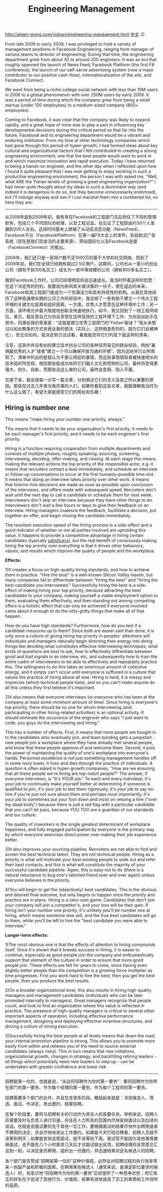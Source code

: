 #+title: Engineering Management

http://algeri-wong.com/yishan/engineering-management.html [[http://www.programmer.com.cn/5323/][中文]] :D

From late 2006 to early 2009, I was privileged to hold a variety of management positions in Facebook Engineering, ranging from manager of various teams to director of engineering. During that time, the engineering department grew from about 30 to around 200 engineers. It was an era that roughly spanned the launch of News Feed, Facebook Platform (the first F8 conference), the launch of our self-serve advertising system (now a major contributor to our positive cash-flow), internationalization of the site, and Facebook Connect.

We went from being a niche college social network with less than 10M users in 2006 to a global phenomenon with over 250M users by early 2009. It was a period of time during which the company grew from being a small startup (under 100 employees) to a medium-sized company (800+ employees).

Coming to Facebook, it was clear that the company was likely to expand rapidly, and a great hope of mine was to play a part in influencing key developmental decisions during this critical period so that far into the future, Facebook and its engineering department would be a vibrant and enduring institution. From my time at other technology companies which had gone through this period of hyper-growth, I had formed ideas about key cultural and organizational factors that I felt contributed to creating a strong engineering environment, one that the best people would want to work in and which maximize innovation and rapid execution. Today I have returned to being a hands-on engineer, and the other day when I reflected upon how I found it quite pleasant that I was now getting to enjoy working in such a productive engineering environment, the person I was with asked me, "Well, what ARE the Yishan tenets of growing a great engineering organization?" I had never quite thought about my ideas in such a doctrinaire way (and indeed it is dangerous to do so, lest they become unnecessarily enshrined), but I'll indulge anyway and see if I can marshal them into a numbered list, so here they are:

-----

从2006年底到2009年初，我有幸在Facebook的工程部门先后担任了不同的管理职务，包括几个不同团队的经理，以及工程总监，也见证了工程部由约30个人发展到200人左右。这段时间基本上跨越了从动态消息功能（NewsFeed）、Facebook平台（FacebookPlatform）在第一届F8大会上的发布，到自助式广告系统（现在是我们现金流的主要来源）、网站国际化以及Facebook连接（FacebookConnect）的推出。

2006年，我们还只是一家用户数不足1000万的基于大学的社交网络，而到了2009年初，我们在全球已经拥有超过2.5亿用户。这期间，公司也从一家小的创业公司（拥有不到100名员工）成长为一家中等规模的公司（拥有800多名员工）。

我到Facebook工作时，公司已经很明显将会迅速成长。我当时怀着这样的宏愿：在这个决定性的时刻，我要成为影响其关键决策的一份子，使在遥远的未来，Facebook和其工程部门能成为一个充满活力和具有持续性的机构。从我在其他经历了这种高速增长期的公司工作的经验中，我总结了一些有助于建立一个伟大工程环境的关键文化因素和组织因素。一方面，优秀人才愿意在这种环境中工作；另一方面，该环境允许最大限度地创新及快速地执行。如今，我又回到了一线工程师岗位。某日，我反思自己为何会享受在这样高效的工程环境下工作、为何会如此乐在其中。同事给我的答案是：“这就是建立优秀工程部门的‘Yishan’秘诀？”我从未想过以如此教条的方式来表达我的想法（实际上，这样做是危险的，因为它们会被神化），但无论如何，我决定努力试试看，看我能否将它们列成下面这样的清单。

注意，这其中并没有如何建立技术创业公司的各种显而易见的硅谷经验，例如“雇佣最优秀的人才”或者“建立一个可以确保开放沟通的环境”，因为这些早已众所周知了。清单中列出的是我认为不那么明显的事情，而这些事情很容易被快速增长的技术组织所忽视。相信那些能成功地将它们融入文化和惯例的公司，最终将变得更强大、持久、自新，而那些没这么做的公司，最终会变弱、陷入平庸。

在接下来，我会就每一点写一篇文章，分别阐述它们的含义及其之所以重要的原因。那些在过去几年里与我共事的人们，如果你看到这些文章，就能理解我当时为什么这么做了。希望大家能感受它们的用处和乐趣！

** Hiring is number one
This means "make hiring your number one priority, always."

This means that it needs to be your organization's first priority, it needs to be each manager's first priority, and it needs to be each engineer's first priority.

Hiring is a function requiring cooperation from multiple departments and consists of multiple phases; roughly speaking: sourcing, screening, interviewing, deciding, offer-making, and closing. At each stage this means making the relevant actions the top priority of the responsible actor, e.g. it means that recruiters contact a lead immediately, and schedule an interview or follow-up conversations to occur at the first humanly-possible time slot. It means that doing an interview takes priority over other work. It means that hire/no-hire decisions are made as soon as possible upon conclusion of the interviews, and offers made with subsequent speed. Recruiters don't wait until the next day to call a candidate or schedule them for next week. Interviewers don't skip an interview because they have other things to do. Interviewers don't wait a few hours or days to give their feedback on an interview. Hiring managers coalesce the feedback, facillitate a decision, put together an offer, and begin closing the candidate immediately.

The resultant execution speed of the hiring process is a side-effect and a good indicator of whether or not all parties involved are upholding this value. It happens to provide a competitive advantage in hiring certain candidates (typically [[http://www.happiness-project.com/happiness_project/2006/06/are_you_a_satis/][satisficers]]), but the real benefit of consciously making hiring the top priority over everything is that it drives other behaviors, values, and results which improve the quality of people and the workplace.

*Effects:*

1)It creates a focus on high-quality hiring standards, and how to achieve them in practice. "Hire the best" is a well-known Silicon Valley maxim, but many companies fail to diffrentiate between "hiring the best" and "hiring the best candidate you interviewed." Successfully hiring the best is a side-effect of making hiring your top priority, because attracting the best candidates to your company, making yourself a viable employment option to them, evaluating them effectively, and then standing out among competing offers is a holistic effect that can only be achieved if everyone involved cares about it enough to do the nitty-gritty things that make all of that happen.

How do you have high standards? Furthermore, how do you test if a candidate measures up to them? Since both are easier said than done, it is only once a culture of giving hiring top priority in peoples' attentions will individuals and managers naturally begin directing their energy into doing things like deciding what constitutes effective interviewing techniques, what kinds of questions are best to ask, how to effectively diffrentiate between good and bad signals in an interview, etc, and subsequently how to train the entire cadre of interviewers to be able to effectively and repeatably practice this. The willingness to do this takes an enormous amount of collective energy, and it simply can't occur until everyone is suffused in a culture that values the practice of hiring above all else. Hiring is hard; it is messy and imprecise (which technical people hate), and so you can't make anyone do all this unless they first believe it's important.

2)It also means that everyone interviews (or everyone who has been at the company at least some minimum amount of time). Since hiring is everyone's top priority, there should be no one for whom interviewing (and participating in other hiring-related activities) is an optional activity. It should eliminate the occurence of the engineer who says "I just want to code; you guys do the interviewing and hiring."

This has a number of effects. First, it means that more people are bought in to the candidates who eventually join, and team bonding gets a jumpstart - new people join a workplace where they have already met several people, and know that these people approve of and welcome them. Second, it puts the power of maintaining the quality of one's workplace into everyone's hands. Personnel excellence is not just something management handles off in some ivory tower, it lives and dies through the practice of individuals. A question is often asked in hyper-growth companies, "How are we ensuring that all these people we're hiring are top-notch people?" The answer, if everyone interviews, is "It's YOUR job." To each and every individual, it's your job to continually make yourself better at determining if someone is qualified to join, it's your job to test them rigorously, it's your job to say no-hire if you're just not sure about them and perhaps most importantly, it's your job to sometimes put your foot down and insist on vetoing a hire ("over my dead body") because there is just a red flag with a particular candidate that you can't let pass, because YOU TOO are a guardian of our standards and our culture.

The quality of coworkers is the single greatest determinant of workplace happiness, and fully engaged participation by everyone is the primary way by which everyone exercises direct power over making their job experience better.

3)It also improves your sourcing pipeline. Recruiters are not able to find and screen the best technical talent. They are not technical people. Hiring as a priority is what will motivate your best existing people to seek out and refer their best contacts, and this is what will constitute the majority of your successful candidate pipeline. Again, this is easy not to do (there is a natural reluctance to bug one's talented friend over and over again) unless everyone believes in the priority.

4)You will begin to get the (objectively) best candidates. This is the obvious and desired final outcome, but only begins to happen once the priority and practice are in place. Hiring is a zero-sum game. Candidates that don't join your company will join a competitor's, and your loss will be their gain. If hiring isn't your number one priority, it's unlikely you'll be number one at hiring, which means someone else will, and the true best candidates will go to them, while you'll be left to hire the "best candidate you were able to interview."

*Longer-term effects:*

1)The most obvious one is that the effects of attention to hiring compounds itself. Once it's shown that it breeds success in hiring, it is easier to continue, especially as good people join the company and enthusiastically support that element of the culture in order to ensure that more good people join. These effects are felt for years to come, since having even slightly better people than the competition is a growing force multiplier as time progresses. First you work hard to hire the best, then you get the best people, then you produce the best results.

2)On a broader organizational level, this also results in hiring high-quality managers and management candidates (individuals who can be later promoted internally to managers). Great managers recognize that people count, and look to find an organization where this value is reflected in practice. The presence of high-quality managers is critical to several other important aspects of operation, including effective performance management, designing and deploying effective incentive structures, and driving a culture of strong execution.

3)Succesfully hiring the best people at all levels means that down the road, your internal promotion pipeline is strong. This allows you to promote more easily from within and relieves you of the need to source external candidates (always risky). This in turn means that new initiatives, organizational growth, changes in strategy, and backfilling retiring leaders - all things which potentially need new leaders to step up - can be undertaken with greater confidence and lower risk.

-----

招聘是第一位的，也就是说，“永远将招聘作为你的第一要务”：要将招聘作为你所在部门的第一要务、作为每个经理的第一要务、作为每个工程师的第一要务。

招聘需要多个部门的合作，并且包含很多阶段。概括起来就是：寻找候选人、筛选、面试、作决定、发出邀约、结束招聘。

在每个阶段里，要将与招聘有关的行动作为责任人的首要任务。举例来说，招聘人员需要及时与负责人进行沟通，并且在人力所及的范围内尽快安排面试以及后续的谈话。也就是说面试要优先于其他一切工作。要根据面试的结果尽快作出聘用或者不聘用的决定，并且尽快地发出工作邀约。如果能今天打给应聘者，招聘人员就不该等到明天；如果能安排这周面试，就不该等到下周。面试官不能因为其他事情推掉面试，也不能在几个小时甚至几天后才对面试做出反馈。招聘经理将反馈意见汇总到一起，以决定是否聘用，组织出一份邀约，并迅速结束对这名候选人的招聘。

各个部门是否赞成“招聘是第一位的”这种价值观，必然会对招聘过程的执行效率带来一些副产品和积极的因素。在聘用某些候选人（通常来说，是满足职位要求的候选人）时，有意识地“将招聘作为你的第一要务”正好提供了一种竞争优势；但它真正的好处在于促进了其他行为、价值观，结果有效地提高了员工的素质和工作场所的品质。

*影响*

引起了对高素质人才招聘标准以及如何在实践中施行此标准的重视。“雇佣最优秀的人才”是硅谷的一条至理名言，但很多公司却并没有能区分出“雇佣最优秀的人才”和“雇佣你所面试的候选人中最优秀的人才”之间的差别。成功地雇佣到“最优秀的人才”是你将招聘作为第一要务所带来的副产品，因为要将最优秀的人才吸引到你的公司来，需要将他们列入可选的名单，再对他们进行有效地评估，然后从竞争激烈的邀约中脱颖而出—要达成这样的整体效果，需要每位相关人员全心投入，并且做好每一件基本的工作。

如何才能设定高标准？如何测试一个候选人是否符合这些标准？这两件事都是说起来容易做起来难，因此只有让招聘在大家的意识中占据首要位置，普通员工和经理们才能自然而然地将精力放在诸如此类的事情上：哪些是有效的面试技巧，面试中问哪类问题最好，如何有效区分面试中的好征兆和坏征兆，以及训练面试人员中的骨干后续如何有效、重复地实践以上技巧。要自发地做到这些，需要耗费巨大的集体精力，而且除非每个人都沉浸在一种“招聘压倒一切”的文化氛围中，否则这一切都不可能发生。招聘是件混乱、无法精密计划的麻烦事儿（这也正是技术人员所痛恨的），所以除非招聘人员确信它很重要，否则你没法调动他们的积极性。

这也意味着每个人都是面试官（或者说公司里的每个人至少有一部分时间是面试官）。既然招聘是每个人的当务之急，那么没有哪个人可以避免参与到面试（以及其他与招聘有关的活动）中来。应该避免这样的情况—某个工程师说：“我只想写代码，你们这些人去做面试和招聘工作吧。”

这会造成一系列影响。首先，它意味着更多的人会和最终加入的候选人接触，这有助于团队联系的快速建立—新人进入工作场所时，而其中有一些人是他已经见过面的，并且他知道这些人赞成并欢迎他的到来。其次，它把维持工作场所品质的权力交到了每个人的手中。人员的高素质不只是管理人员在象牙塔里决定的事情，它与每个人的行为都息息相关。在高速增长的公司中，最常问到的一个问题是：“我们怎样确保雇佣到的人是最顶尖的？”答案是：如果每个人都参与到面试中来，都以此为己任。公司里的每个人都应该承担以下的责任：不断使自己更善于判断某个人是否有资格加入公司；对候选人进行严格的测试；在不确定该候选人合格时说“不”；而最重要的也许是，坚定立场并且坚持否决招聘（“这绝对不行，除非我死了”），这是因为你在某个候选人身上看到了无法忽略的危险信号，因为你也是标准和公司文化的捍卫者。

同事的素质是工作场所幸福度的最大决定因素，而改善大家工作体验的最主要的方式就是，每个人都充分地参与其中。

它也改善了你寻找候选人的渠道。招聘人员无法搜寻到和筛选出最佳的技术人才，因为他们本身不是技术人员。以招聘作为优先任务会激励你现有的最优秀的员工，他们会寻找和推荐接触到的最优秀的人选，这就构成了你成功的候选人渠道的主体。同样，这并不容易做到（一个天然的障碍是，人们不愿去一遍又一遍地烦扰自己有才华的朋友），除非大家认为这件事是当务之急。

你会得到（客观上的）最优秀的人选。这是引人注目的、理想的最终结果，但是只有在给予足够的重视和行动后，才后出现这种结果。招聘是一个零和博弈游戏。候选人不加入你的公司，就会加入你的竞争对手，你的损失将是他们的收益。如果没有将招聘作为首要任务，就不太可能会在招聘中领先。这意味着别人会领先，真正的最佳候选人将会加入他们，而你雇佣到的是“能面试到的最优秀的人选”。

*长期影响*

最明显的一个长期影响是，对招聘的重视造成的影响反过来促进了这种重视。一旦这种重视能带来成功的招聘，就会很容易延续下去。特别是优秀的人才加入公司，并且积极地支持这种文化氛围，以确保更多的优秀人才加入。这些影响要在几年后才会显现，因为即使拥有比竞争对手略微优秀的人才，随着时间的推移，也会形成倍增的效果。首先，你努力聘请到最优秀的人才，然后你得到最优秀的人才，然后你得到最好的结果。

在更广泛的组织水平上，这也会产生高素质的招聘经理和经理候选人（那些日后可以从内部提拔为经理的人）。优秀的管理者会认识到人的重要性，并且寻找愿意将这种价值观应用到实践中的组织。拥有高素质的管理人员，对公司运营的其他几个重要方面（包括有效的绩效管理，设计和部署有效的激励机制，推动有强大执行力的企业文化）是至关重要的。

成功地雇佣各个级别的优秀人才，意味着一段时间以后，你将拥有强大的内部晋升渠道。这使你可以更容易从内部提拔人员和减少寻找外部候选人（这总是存在风险的）的必要。反过来，这意味着新的主动权、组织的成长、战略上的变化、对退休领导人的补充—任何可能需要新领导者的情况—都可以搞定，而且能够有更优的人选，风险也更小。

** Let process be implemented by those who practice it
Here, I use process to describe both process in the sense of "the steps an individual or group follows in order to perform a function" as well as general systems of organization.

As a company scales, it becomes necessary to add or codify process. The key tradeoff under consideration is always whether the drag imposed by the process is worth the gains in efficiency or effectiveness.

It is difficult to assess this tradeoff since so many factors are involved, so here is one principle which may be orthogonally helpful: only allow processes to be implemented which are specifically desired and put into place by those who will be directly involved in using it. Often, managers and executives suggest process because it will help them better command, control, coordinate, or communicate. New process should never be implemented in the service of these goals, because its benefit is illusory and often highly overestimated: managers can perceive its benefits to them, but because they are at least one (or more) levels removed from the direct operation, they do not perceive its true costs.

On the other hand, individuals doing hands-on work (e.g. engineers) can easily recognize when it is appropriate to add elements of organization or process, as they have a more direct ability to see how the benefits would outweigh the costs. That is the only time when a new system of organization or process should be added.

Managers will need to suppress their natural fear that things are too chaotic or out of control due to the lack of visibility into details. They should focus on leading by setting accurate and informative context and goals, facillitating the natural organization that results from collaboration between technology workers (who are often not the type prone to falling into anarchy anyhow).

*Effects:*

A process created and implemented by the individual contributors themselves is much more tuned to optimize the real work being done. A process designed by managers at best approximates the actual flow of work that it needs to govern, optimize, or codify. This is the source of many clueless and inefficient processes.

People feel greater ownership over process they create themselves, and are thus more empowered to adjust it in the future as circumstances inevitably evolve rather than allow it to calcify. Process imposed externally ("from above") is more difficult to break down and tends to be unnecessarily enshrined, thus producing extra organizational inertia.

*On coordination and communication:*

What about coordination and communication? Don't managers need to do that? The answer is yes; it's one of their vital functions. However, process created to serve this should be process practiced amongst managers, and not imposed on individual contributors.

For example, the broadcasting of team status and project updates is a useful function to help inform others in the department or company of what's going on. This is a process that can be done entirely by managers, and does not need the direct participation of individuals on their teams, i.e. managers can compose these updates and circulate them but should not be recursively requiring them of their team members, since the manager can (and should) be aware of team operations as a result of working with them.

The key is that here, we have a process that benefits managers wherein the cost is also borne by them, thus allowing them to optimize the process for their own mutual benefits. It doesn't (and shouldn't) need to involve anyone else.

*Regarding subtle dangers of descriptive process:*

Prescriptive process says "Here are the steps you must take in order to do X." Descriptive process says, "Let's write down the steps we're taking today when we do X." Descriptive process is, at first, a common and harmless-seeming suggestion but leads inexorably to the same unnecessary process requirements and calcified systems of organization, and therefore should be avoided with the same vigor:

First, the harmless suggestion to write down "the steps we go through to do X" is taken up (where X might be "launch a product" or "take an idea from conception to delivery" or "request a new desk"), and the process is described in a document and posted onto (perhaps) an intranet page.

Then one day, a new person asks, "How do we do X?" In reply, instead of an old-timer explaining to them informally how they individually might go about doing X, they are referred to the document. After all, it's easier than explaining verbally. In a fast-growing organization, new people join rapidly; soon, this new person becomes an old-timer. Another new person happens to ask them, and they in turn are referred to the document. [[http://www.luisprada.com/Protected/bureaucracy_in_the_planet_of_the_apes.htm][This cycle repeats merely a couple of times, and the document itself becomes viewed as the authority on how something is done. ]]

The original ad-hoc process (which was adaptable, organic, and worked well because its informality allowed people to perceive it as flexible) has been replaced in the minds of most of the current people (newer people always outnumber old-timers in a hyper-growth company) by the document, which is now viewed as a overly-precise specification of Steps You Take to Do X. Subtly, operating flexibility is reduced and through the fault of no one, descriptive process has become prescriptive. This is sometimes worse, because deliberately prescriptive process usually exists under the aegis of a specific person with authority, who can be personally appealed to. A calcified originally-just-descriptive process exists under the aegis of an independent document, to which people acribe an ineffable authority akin to law, i.e. one greater than any one individual and thus even more difficult to overturn or innovate against when the need arises.

*Long-term effects:*

At various times I've been involved in the due diligence process of potential acquisition targets. One of the most surprising findings was that in many cases, a company that was smaller than us had more formal processes, and this was cited by its own people as a major factor as to why they moved more slowly than we did, executed on fewer ideas, and ultimately ended up in a weaker market position than we were (which was sometimes why we were considering the acqusition).

At Facebook, there was a cultural resistance to process, to the point where the pattern around introducing process typically went "new process is reluctantly introduced only right before the point where things tip into chaos." Push this point as far as humanly possible, and then some, because what you receive in return is high organizational speed. If your organization has less process than another one of equivalent size, you will innovate and execute faster, taking ideas from conception to market more rapidly. Managers may need to psychologically contend with more chaos than they are comfortable with, but there is a huge difference between chaos that makes one uncomfortable and chaos that actually threatens the business. Stepping as close to the latter as possible confers one of the greatest advantages in the technology business: execution speed.

Process typically builds up at a regular and roughly constant rate. Shaping this rate is therefore key to long-term efficiency. If your company has a certain amount of process at size X and it's less than other companies of size X, you're faster, and when you're much much larger you'll have less comparative bureaucracy, and the same multipliers will apply: doing things twice as fast now while you're small helps you get things done in two weeks while your competitor needs four weeks, but once you're large you'll be able to do something in two years while your competitor takes another two to catch up. Two additional years might just mean the end of them.

-----

在这里，我使用“工作流程”这个词来描述“个人或团体。为了完成一项活动而遵循的步骤”意义上的流程，以及组织的一般制度。随着一家公司的成长，有必要增加或整理工作流程。最重要的利弊权衡通常是工作流程所带来的阻力，以及效率或效益上的收益孰轻孰重。

一方面，很难评估这种权衡中的利弊，因为其中牵涉到很多因素，所以有一条可能会有帮助的原则：只允许那些有特殊需要的工作流程被执行，而且要由那些直接使用它的人来执行。通常，经理和管理人员会提议工作流程，因为它会帮助他们更好地指挥、控制、协调或沟通。但新工作流程的执行不应该为这些目标服务，因为它的收益是不实际的，而且往往被高估：管理人员可以看到它带来的好处，但由于至少在一个（或多个）层面上不需要他们的直接操作，所以他们没有认识到它的真实成本。

另一方面，那些亲自动手的人（如工程师）可以很容易地辨别，何时需要适当补充组织要素或工作流程，因为他们可以更直接地认识到收益将大于成本。只有在这种时候，才应该在组织中增加一个新制度或工作流程。

经理们必须抑制住自己天生的恐惧，不要害怕由于缺乏对细节的能见度而造成的混乱或失控。他们应该重视依靠建立准确、翔实的背景情况和目标来进行领导，促进技术工人（不知为何，他们通常不是那种容易陷入无政府状态的人）之间互相合作而形成的自然组织。

*影响*

个人制定并执行的工作流程，会针对真实工作的情况进行更多优化调整。管理者设计的工作流程，最多能接近实际工作流程，它需要管理、优化或整理。这是许多愚蠢、低效的工作流程的来源。

在人们亲自制定工作流程时，会感到更大的自主权。在今后，随着情况不可避免地变化，也就更有权视情况对其调整，而不是任其僵化。外部强加的（自上而下的）工作流程更加难以打破，而且往往会被神化，从而产生非常大的组织惯性。

*对协调和沟通的影响*

对于协调和沟通，会有什么影响？这些不是管理者的职责所在吗？是的，这是他们的重要职能之一。然而，为此而创建的工作流程应该由经理来执行，而不能强加在普通员工身上。例如，团队状况和项目更新的广播是一种有用的功能，可以通知该部门或公司的其他人哪些事情正在发生。这是一个完全可以由管理人员完成的工作流程，并不需要团队中其他人的直接参与：经理可以撰写这些更新并分发给团队成员，但他不应该反过来要求团队成员也做同样的事情，因为经理与他们一同工作，可以（也应该）知晓团队运行的状况。

这里的关键是，我们有一个有益于管理人员的工作流程，而这其中的成本也由他们承担，从而允许他们为自己的共同利益对工作流程进行优化。这不需要（也不应该）涉及到其他任何人。

*描述性工作流程的微妙危险*

指令性的工作流程意思是“这是为了完成X，你必须采取的步骤”，描述性的工作流程则是 “今天我们完成X后，让我们记录下采取过的步骤”。首先，描述性的工作流程是一个普通的、看似无害的建议，但不可避免地会导致同样的不必要的工作流程要求和僵化的组织制度，因此我们应该同样积极地避免使用它。

首先，写下“我们通过这些步骤，完成了X”（其中的X可能是“推出一款产品”或“将一个想法从概念变为现实”或“申请一张新桌子”）的无害建议被采纳，而且这个工作流程被归档成一份文件，然后（也许）会被张贴在公司内部网络上。

然后有一天，一名新人问道：“我们该怎么完成X？”在回答时，我们不再像老前辈那样非正式地解释完成X要如何如何，而是让他们去参考那份文件。毕竟，这比口头解释更简单快捷。在快速成长的组织中，新人加入的速度很快；很快地，这名新人变成了老前辈。另一名新人碰巧问他们同样的问题，这次轮到他们让别人去参考那份文件了。这个过程重复循环几次，该文件就被视为完成X的权威指南了。

在公司现有的大多数人（在快速成长的公司中，新人总是比老前辈多）的概念中，原创的具有适应性的工作流程（适应性强、有机和运作良好，而且它的非正式使人们觉得它灵活）被文件所取代，文件现在被看成做某事的非常精确的规范。

巧妙、可控制的灵活性减少，而且描述性工作流程成为了规范，但这无法归咎任何人。有时会更糟，因为有意的指令性工作流程存在的背后通常有一个权威的、能够亲自站出来呼吁的特定的人支持。僵化的原创性工作流程存在的背后有一篇单独的文件支持，给人们一种无法形容的类似法律的权威感，也就是说，超越任何一个个人的权威，在必要时就更加难以推翻和创新。

*长期影响*

在不同时期，我都曾参与过对潜在收购目标的慎重调查。最令人惊讶的发现之一是，在许多情况下，一个相对较小的公司却有更多的正规工作流程，这主要是由它们自己的员工所导致的，也是他们发展相对缓慢的原因：很少想法能得到执行，并最终导致了相对弱势的市场地位（有时，这是我们认真考虑某次收购的原因）。

在Facebook，公司文化与工作流程是有抵触的，引入新工作流程的通常模式是“只有在事情快要不可收拾的时候，才会考虑引入新的工作流程”。尽可能地做到这一点，而且可能要更变本加厉，因为这样你所得到的回报将是整个公司的高效率。如果你的公司比其他同等规模的公司拥有更少的工作流程，你的创新和执行速度会更快，将想法从一个概念到最后推向市场也会更加快速。在内心深处，经理可能要和更多让他们不安心的混乱作斗争，但是让人不安心的混乱和真正对公司造成威胁的混乱有着很大的区别。越接近后一时刻，就越能够对比出技术行业的最大的优势之一：执行速度。

工作流程通常建立在有规律的和大致固定的执行速度的基础上。因此，形成这种执行速度是保持长期高效的关键。如果你的公司有特定数量的工作流程，而且比其他同等规模的公司要少，那么你的执行速度会更快，而当你的公司变得异常庞大时，其中的官僚主义也比较少，这同样会产生倍增效果：当公司规模较小时，执行速度快两倍，意味着同一件事，你需要两个星期完成，而你的竞争对手需要四个星期；而一旦公司规模扩大，你可以在两年内完成的一件事，你的竞争对手需要另外两年才能迎头赶上。这多出来的两年对他们来说，可能意味着末日。

** Promotion from within
Promoting your leaders from within is relatively well-known advice for building healthy long-term organizations. It is also important for small and rapidly-growing startups, but upholding a policy of internal promotion for a hyper-growth startup is both uniquely vital and difficult due to a number of reasons:

1)Due to the inherent hyper-growth nature of the company, the organization is growing rapidly, so the need for new people is very high. Individual contributors can be sourced from the outside, but when finding leaders, closing off the external pipeline is therefore even more difficult and must be made as a conscious and deliberate choice.

2)External sourcing is often viewed as a "magical" source of perfect candidates ("there are so many possible candidates!"), but it is not. A successful manager needs to understand core elements of the company culture and values, including what makes the startup uniquely successful and what steps it needs to take next. An impressive resume or even the memory of their performance by others who worked with them in larger companies is not a reliable indicator of their ability to do this.

3)Your organization is unlikely to have enough fully-qualified internal candidates. Startups are usually populated by strong individual contributors and the leading candidates among them are typically the strongest such people, so they are (1) an immediate loss to operational capacity if promoted and (2) not guaranteed to be as skilled in management as they are at doing hands-on engineering.

However, hiring managers and executives externally is undesirable:

1)Hiring managers or executives is inherently very risky.

All hiring is ultimately a gamble. Despite interviewing and screening well, you really have no way of knowing for sure if the candidate you hire will turn out to be a dud or a superstar. When it comes to hiring engineers, the success ratio is never better than 80%. With managers and executives, it's never better than 50%.

This means that for an externally-sourced manager, you have an even chance of getting someone who might not just be no good at the job, but could be fatally bad for your organization. Getting a bad engineer is harmful, but usually not fatal - a bad manager or executive can be, and your organization may not recover.

Remember that experienced managers have also engaged in hiring, so they are usually quite skilled at sounding good in an interview.

2)There is a very high probability that an externally-sourced manager will slow you down.

This is because the primary source of experienced managers is larger companies. Small companies cannot produce many managers (there just aren't enough people to manage, or if there are, it becomes a large company), so the vast majority of managers come from large companies. There is a low probability that external managers will understand, preserve, and strengthen the internal culture. They will tend to bring their own outside culture, which is typically that of the larger company. This is the single greatest potential force that can slow down your internal operations, usually by introducing process and methodology significantly before it is optimal to do so (the reason is usually "preparing the organization to scale").

While the company or your engineering department remains below a certain size (specifically, 150-250 people, the Dunbar number), organizational culture is still nascent and is dominated heavily by the personalities of individuals and group convention. Leaders have a disproportionate effect on shaping the culture, so a single new leader can easily shift the entire organization into focusing on things which are not vital to the startup's real growth and market viability, and cause it to lose its competitive edge.

More than one startup has ended up inadvertently shooting itself in the foot when, after taking funding in an A- or B-series round, decides it should now hire a professional manager or VP to "help scale up the team." Instead, what often happens is that the team gets scaled up, processes are put into place, execution slows way down, market position falters, the manager or executive is not fired quickly enough, and the company fails to make it to the next stage.

Therefore, successfully implementing a policy of internal promotion is both vitally important but uniquely difficult to do. Here are some ways to do it:

1)Source management candidates who are willing to join as individual contributors. While the company remains below a certain size, it's is eminently possible for highly talented technology managers to join as individual contributors and rapidly rise into positions of leadership, and they should be encouraged to do so.

This is also a good sieve for finding the occasional manager who has spent time in a larger company but who can effectively manage at a small company (or be rapidly indoctrinated with enough of the culture to do so). It is also an effective acid test for technology leaders who truly possess individual technical acumen and talent (see #5: Technical Leadership, later to come), because they have the confidence to re-prove themselves over and over again. Look for people who have direct experience in a similar startup mentality, usually in the following two groups:

- managers who've started startups themselves but for one reason or another (e.g. acquisition) had an opportunity to learn how to be a professional manager in a larger company.

- managers who've worked at a startup during a phase where it was smaller than the current size of your company.

NEVER hire a manager who has never had experience working at a company as small as yours. They will be utterly unable to comprehend how to fit into or run your operations without using the lens of "we need to do this the way we did it in my experience at a larger company." This is almost certain death for your department and, if your department is engineering, your company.

2)Using either the few experienced managers you've been able to internally promote or failing that, outside executive coaches, intensely mentor your more inexperienced managers to develop their skills. Typically, because many of your management candidates were less than fully-qualified, they will demonstrate potential but still be unsure in their new roles. Until they are comfortable and practiced in their roles, both they, their peers, and their teams will exist in a state of some distress.

Special attention needs to be given to new managers, primarily in addressing ways in which they need to reach a level of comfort regarding the ambiguities of their role, their people management responsibilities, and general confidence-building. Left unattended for too long and combined with the stresses of a hyper-growth startup, it can result in failure (usually demotion or self-demotion) and a morale setback to the team.

The key trade-off that is being deliberately made here is that with proper and intense mentorship, an internal candidate with a deep grasp of company culture, leadership potential, and a track record of success in the service of company goals has a higher probability of success as a manager in your organization than an externally-sourced candidate whose true skillset, culture, and motivations are ultimately questionable.

*Long-term effects:*

Once the organization's size successfully passes the 150-200 people ("Dunbar") stage with its culture intact and inculcated into its operating conventions, it becomes self-reinforcing and outside managers can be gradually introduced directly into those positions without internal promotion (continuing to fill the majority of leadership positions via internal promotion is a good idea anyhow) in order to season the skills of the management cadre. The culture is now stronger than the influence of any one new manager, and will become a strong passive force in eliminating candidates who do not fit that culture, thus becoming self-reinforcing.

There is a famous set of quotes from Jamie Zawinski that talks about the difference between people who joined Netscape in "the early days" vs those who joined later. The early people joined "to make the company great," while those who joined later did so "because the company was great" and, he felt, this was key to the later lackluster performance of the company.

The motivation of those who join your company later, especially after it has achieved externally notable success (or "worse," wild financial success) are highly suspect - they are likely to be oriented around money, security, conservatism, or some combination of the three, i.e. "because the company is great" and are unlikely to share the early core values. This is undesirable, and it can be one of the things that will sap your organization's longer-term success and vitality. Executive hires prone to these motivations can be very detrimental to the types of decision your later-term company will make.

The way to combat this is to have successfully promoted and earnestly developed enough of your earliest potential leaders into leadership positions, thus creating a pipeline dominated by those who joined very early on and whom you know are there "to make the company great." New people who join can be sourced into this pipeline, forming an ongoing system that indoctrinates people with the proper values before placing them into influential leadership positions.

-----
*内部晋升的困难*

对于超速发展的创业公司来说，秉持内部晋升的方针既非常有必要，同时又非常困难，具体有以下几个原因。
- 由于公司的超速发展和组织的壮大，因此对于新鲜血液的需求也就非常大。普通员工确实可以从外部招聘，但寻找领导时，想要完全屏蔽外部渠道就变得更加困难。公司主管必须对此保持非常清醒的认识，并且经过深思熟虑后，才能下定决心不从外部招聘领导者。
- 外部渠道常常被看作是不可思议的完美人选的来源（外面有这么多合适的人选），但实际并非如此。一个成功的管理者需要理解公司文化和公司价值的精髓部分，这通常包括：是什么造就了这家新公司的不可复制的成功以及下一步应该采取哪些步骤。一份令人印象深刻的简历，或是大公司里的同事对他业绩的评价，都不足以证明他能胜任这份工作。
- 公司内部不一定有足够多的能完全胜任的内部人选。创业公司的主体人员主要由优秀的普通员工构成，而领导的候选人则一般是他们之中最优秀的。所以从前面两个原因可以看出，若提拔这些人会直接导致他们的业务能力下降，并且也不能保证他们在做管理工作时会像做技术工作时一样优秀。

*从外部招聘的弊端*

尽管内部晋升存在上述困难，但从外部招聘经理或高管并非良策。

*招聘经理或高管本身就是种冒险。*

任何招聘从根本上来说都是一种赌博。即使进行了细致的面试和筛选工作，你仍然不清楚最终被雇用的人是庸才还是天才。工程师的招聘成功率不会超过80%，经理或高管的招聘成功率则不会超过50%。

这意味着，一名从外部招聘来的经理，有50%的可能会是一个不但不擅长工作，而且会给公司带来致命损害的人。一名糟糕的工程师意味着一场灾难，但通常不是致命的，而糟糕的经理或高管则意味着致命的灾难，公司有可能无法从他所带来的灾难中恢复过来。

你要明白一点，经验丰富的管理者会经常参与招聘，因此他们非常擅长让自己在面试中显得很优秀。

*外部招聘的经理很可能会使你放慢公司的发展速度。*

这是因为经验丰富的管理者通常来自于大公司，小公司难以培养出很多管理者（因为没有那么多人需要管理，如果有的话，那它就不能被称为小公司了），所以大部分的管理者都来自于大公司。外来的管理者会理解、保持并巩固企业内部文化的概率并不大，他们很可能带来之前任职过的大公司的文化。这会成为减缓公司内部执行力的最强的一股力量，因为他们往往会在时机明显不成熟的时候就引入一些工作流程和方法（而理由通常是，为公司规模的扩大做好准备）。

当公司或工程部门的规模在某一水平之下时（具体地说，是拥有150~250名员工时，这个数目与Dunbar’s number（邓巴数）相符，即一个人能够与之维持紧密人际关系的人数上限），企业文化刚刚开始产生，而且起主导作用的仍是每个人的个性和团体的惯例。领导者在企业文化的塑造中所起的作用非常强大，所以一名新领导很容易让整个创业公司将注意力从公司真正的成长方向和市场前景上转移开，从而导致公司失去竞争优势。

不止一家创业公司由于一时疏忽搬起石头砸了自己的脚，它们往往在第一轮或第二轮融资后，就决定要招聘一位职业经理或者副总裁来“帮助团队成长”。但实际情况是，企业规模扩大了，工作流程得以落实，而执行力则大大下降，市场目标变得不明确，若不尽快解聘这位经理或高管，公司将无法继续发展下去。

*Facebook的内部晋升经验*

因此，成功地坚持内部晋升的方针不仅非常重要，并且也异常困难。这里有一些方法供参考。

寻找那些愿意以普通员工身份加入公司的管理人选。如果公司还是低于一定规模的话，才能出众的技术经理非常适合在这时以普通员工的身份加入，并会快速成长为一名管理者，而且你应该鼓励他们这么做。

这也是筛选出那些曾任职于大公司，但也有能力管理好小公司（或者可以很快领会公司文化，胜任这一工作）的不可多得的管理人才的好办法。同时，这也是对拥有独特技术才能的技术型领导的一种有效考验，因为他们有一次又一次地证明自己能力的信心。拥有在类似创业公司工作的直接经验的人才，通常分为以下两类。一类是那些曾经自己创立创业公司，但是因为种种原因（比如说收购）而成为大公司的职业经理的人。另一类是那些曾经在某创业公司规模还比较小（和你现在公司差不多规模）的时期工作过的经理。

如果一名经理没有过在像你这样小规模的公司任职的经历，不要雇用他。因为他们肯定无法融入并运营你的业务，而且还会戴着“凭我在大公司的经验，这件事应该这样做”的有色眼镜看问题。那样的话，你的工程部门、你的公司，都必死无疑。

让少数通过内部渠道晋升的经验丰富的经理对较缺乏经验的经理进行指导，以训练他们的管理能力；如果这个办法行不通，也可以从外面请管理培训师进行指导。一般来说，大部分管理者人选都会展现出自己的管理潜质，但还无法完全胜任这个角色。直到他们完全胜任了自己的角色，对于个人、同事以及整个团队来说才是真正渡过了困难时期。

新任经理应该得到特别的关注，最重要的是让他们明白如何才能适应自己模棱两可的身份，担负起员工管理的重责，并且建立起信心。长期缺乏关注，再加上创业公司超速发展带来的压力，通常会让他们马失前蹄（被降职或自行降职），还会造成团队士气的低落。

经过慎重考虑、权衡利弊后，最终得到的结论是：经过频繁且适当的指导，一名对公司文化有着深刻理解、具备领导潜质且曾对公司发展目标有过贡献的内部人选很有可能顺利成为公司的一名管理者。这样的内部人选远强过一个实际能力、文化倾向和动机都存疑的外部人选。

*长期影响*

一旦组织的规模成功地超过150~200名员工（邓巴数）这一阶段，公司文化已完整保留并渗透到运营惯例中，也开始自我加强，这时可以逐步地引入外来管理者，让他们直接就任管理职位而无需内部晋升（无论如何，继续通过内部晋升来任命大部分的领导职位仍是个明智的选择），如此可以使管理阶层的技巧变得成熟。这时，公司文化已经强过任何新任经理的影响，而且会变成一股巨大的力量，排斥那些不能融入这种文化的管理人选，从而得到自我加强。

对于早期加入网景公司（Netscape）和后期才加入的人，Jamie Zawinski有几句著名的描述：早期加入的人是“为了创造一家伟大的公司”，后期加入的人们则是“因为这是一家伟大的公司”，而且在他看来，这一点与这家公司之后的黯淡表现有着重要联系。

后期加入公司的人的动机——特别是在公司取得巨大成功（更“糟”的是，在公司取得巨大的财务上的成功）之后加入的人的动机是非常值得怀疑的——他们有可能是为了钱或安全或稳定，或者三者兼而有之，也就是“因为这是一家伟大的公司”，而不太可能接受公司早期的核心价值。这不是我们希望看到的，而且它会成为损害公司更长远的成功和活力的罪魁祸首。具有这种动机的管理人员被雇佣后，会对公司未来的决策带来很不好的影响。

避免这种情况的方法就是在早期培养足够的领导后备人选，并且最终成功地将他们提拔到领导岗位上来，从而建立一个晋升渠道，晋升渠道中的人选主要是那些早期加入而且“为了创造一家伟大的公司”的人。新加入的员工也可以作为这个渠道的资源，形成一个不断前进的系统。在将他们提升到有影响力的领导岗位上之前，应向他们灌输适当的企业价值观念。

** Tools are top priority
The core premise of any technology-driven company is that it is providing a tool that makes human life better, faster, more effective. Driving the effectiveness of that company and especially its own technology operations is the effectiveness of its tools.

Over and over, the successive waves of new startups with structurally more advanced operations (think Google with the massive compute power of its datacenters, or startups which can build an entire website with just a small team) are enabled due to an advance in tools. Computerized tools, unlike physical tools, can stack their leverage arbitrarily upon each other, compounding their leverage to enormously high levels.

Hence, your operating efficiency, and thus the number of people you need to hire, and therefore your costs, are directly impacted by the ingenuity of your internal tools. This means that your tools teams should not be a back-office, after-thought function staffed with second-string players. Your most talented engineers should be working on your tools, and your culture must reflect this priority. Writing great tools and continuing to improve and replace them is more important than the next shiny feature.

Example 1: At Facebook, there was a time (2005 thru mid-2006) when we hired customer service people at a constant ratio with user growth. When we had 10M users, we had less than 20 people in customer service. As we climbed towards our first 100M users, it was clear we could not just staff this up by 10x, so we charged our internal tools team with working closely with our customer service analysts to build ever more innovative tools and user interfaces to improve the efficiency of our customer service department by orders of magnitude. Today, we have only ~3x more customer service people (i.e. around 60-70), serving well over 325M users. There is no external company, off-the-shelf product, or management consulting strategy that could have yielded an order-of-magnitude gain in personnel effectiveness; it was the work of a small internal tools team that analyzed the work being done and created custom tools to streamline it by automating the parts that a computer could do quickly while optimizing the experience so that the human analyst could concentrate on what humans were best at.

Example 2: Well past the time when we had hundreds of database machines (and tens of thousands of database instances spread across them), instead of hiring DBAs, we had a single database engineer who administered all of those machines by writing ever more effective tools. Today Facebook continues to manage thousands of databases with only a handful of database-oriented personnel. The original "second DBA" was even only hired because eventually our first database engineer decided she wanted someone else to cover the night shift.

The quality of your tools and your ability to continue to evolve them will allow you to suppress the need to hire for operational roles, allowing each front-line individual to do more, which simultaneously improving overall coordination (fewer people means coordination is easier) and keeps costs down. Today, the results of Facebook's engineering leverage ratio means that there is one engineer for every 1.2 million users and despite our blistering user growth, the ratio is growing. While some of Facebook's best engineers work directly on front-line features, a large percentage of them work on internal abstractions and tool frameworks that end users never see, but which vastly magnify the effectiveness and power of their fellow engineers.

If your culture reflects this priority, you'll have no problem getting your best engineers to work on improving tools. The best engineers tend to go where they have the greatest impact.

Today, a mere decade after the first dot-com boom, the web division of the New York Times uses more advanced technology and gets more done with fewer people than many of the original titans of Web 1.0. If your technology company today is a leader in anything, it is because it was likely started with the latest in tool technology. You will not retain this position without a culture that values an ongoing first-class investment in your internal tools, because if you don't, not only will your competitors who do pass you by, so will the entire market.

-----

成为任何一家以技术为导向的公司的核心前提是——它能够提供一种使人类生活得更好、更快、更有效的工具。公司的效率特别是其技术运营的效率的最佳驱动体现是公司所用工具的效率。

一次又一次，成功的浪潮席卷着拥有更高效运营结构的新型创业公司（例如Google数据中心拥有的海量计算能力，或能创建整个网站的创业公司小团队），它们的成功源于拥有先进的工具。与物理工具不同，计算机工具可以实现“杠杆效力”的反复累积，通过组合这些“杠杆效力”可以达到更高的层级。

因此，公司的工作效率，影响到你需要雇用的员工数，公司成本究竟是多少，并将直接影响公司内部产品的独创性。这意味着，你的工具团队不应该是一个由二线成员组成的“事后诸葛亮”的后勤部门。你最有才华的工程师应该用公司自己的工具来工作，并且你的公司文化要优先反映这些。编写杰出的工具并继续改善和更新它们比下一个闪光的想法更重要。

案例1

在Facebook 2005—2006年的发展中，我们根据不断增长的用户数量，聘请了与其成比例的客户服务人员。而后来当我们有1000万用户时，我们剩下的客户服务人员不到20个。在Facebook的用户数量向1亿攀升时，很明显我们不能以10倍于原有员工的数量来雇用新的员工，所以我们让内部方案团队与客户服务分析师的工作配合得更加紧密，建立了更具创新的工具和用户界面，极大地提高了我们客服部门的工作效率。今天，我们只有3倍于之前数量的员工（也就60~70），却为超过3.25亿的用户提供服务。没有外部公司、外部的现成产品，或管理咨询战略可产生如此大的员工效率。这是一个内部工具团队的作品，他们分析了目前已完成建立的工作并创建了定制方案来提高效率，方法是让电脑去做可自动化处理的部分并优化用户体验，这样分析师就可以专注于做人类最擅长的事务。

案例2

过去，我们拥有数以百计的数据库计算机（和在它们之间传播的数万数据库实例），有别于雇用很多数据库管理人员，我们只有一位数据库工程师，他编写有效的工具来管理所有的数据库计算机。如今，Facebook延续了分配少量数据工程师管理数千数据库的做法。雇用“第二数据库管理人员”是因为我们的第一数据库工程师认为她需要人员来值夜班。

继续发展你的工具和能力，将使你的公司抑制雇用运营人员的需要，让每个前线人员做得更多，这样同时改善了整体协调（少量的人员意味着协调更容易进行）并减少了开支。如今，Facebook的工程杠杆率数据意味着一个工程师在为120万用户服务，我们用户增长迅速，这个比率也在增长。但是一些Facebook的最佳工程师们一直工作在最前线，他们中的大部分人工作内容是在内部抽象和工具框架方面，这些是终端用户从未见过的，但这能大大提高他们同事的效率和能力。

如果你的公司文化优先反映了这一事项，让最优秀的工程师努力改善公司的工具是没有任何问题的。最优秀的工程师愿意去能让他们发挥最大作用的地方。

今天，在第一个互联网泡沫过去仅仅十年之后，《纽约时报》网站的划分利用了更先进的技术，让更少的人做了更多的事情，这比Web1.0时代的效率有很大提高。如果你的技术公司在今天是某个领域的领导者，那是因为你使用的技术很可能是近期才在技术领域发展起来的。如果公司文化观念中没有将内部工具视为持续的重要投资，这个公司不会永远保持领先地位。如果你不这样做，不仅你的竞争对手会将你甩在千里之外，整个市场也会抛弃你。

** Technical Leaders
All external management hires must be able to write code and show a high level of technical proficiency, up to and including the head of the technical department. If the company is a technology company, this should also include the CEO.

There is an odd misconception that this is not a necessary requirement for an executive or manager, as though programming were just a fancy form of typing. No other specialized industry seems to feel this way: banking executives are expected to be able to read a balance sheet; an automotive executive would never be hired if they didn't know what a catalytic converter did.

Alternatively, it's sometimes said that technical proficiency is impossible to test for, because a great management candidate will have likely spent the last few years managing, and not directly in touch with the technology. And besides, a great people manager can manage anything. This is false.

Certainly the candidate should not be expected to build a full-scale system at the limit of current scalability technologies, or tune a chipset down at the metal, or recite obscure syntax for a particular language or framework. But it is entirely reasonable and desirable to test if a management candidate has a strong individual technical background. I refer to basic tests for skills which, if the candidate had ever been a competent technical contributor they will inevitably retain, such as coding tests involving some simple iterative or recursive algorithm, and conceptual tests involving elementary computer science concepts like pointers, hashing, and operating system fundamentals.

For example, one particularly low bar includes the [[http://imranontech.com/2007/01/24/using-fizzbuzz-to-find-developers-who-grok-coding/][fizzbuzz]] question. Many readers here may assume that this is a test that any programmer could pass, but this is not true. There are numerous, numerous programmers who cannot do this (not that being able to do this means you're a good programmer, but not being able to do it definitely means you're NOT) and early in their careers, they found they weren't good programmers, and because they happened to be in an organization without strong technical rigor, they were promoted because they happened to be good with people (or good at using people). Many of these people fill the ranks of technical management and executive candidates today.

Furthermore, they are usually very skilled at talking a good game and sounding like they know what they're doing (or they wouldn't have gotten there). The only way to determine if a candidate has real technical competence is to either (1) subject them directly to a simple coding test of the nature I described or (2) find some open-source code they've written which you can directly evaluate. [[[http://imranontech.com/2007/01/24/using-fizzbuzz-to-find-developers-who-grok-coding/][Example]]]

Candidates who cannot pass these tests or who don't have a verifiable record of public technical work should not be hired.

The reasons should be obvious, which is that management needs to be able to tell what's going on in order to make informed decisions. A skilled non-technical manager can get a pretty good idea, but all other things being equal, they will be outperformed by a similarly-skilled manager who has a technical background. Further, they will certainly not be able to provide technical leadership, and if you want your company to be a technical leader, your leaders first need to be technical.

A "technical" organization whose leadership is non-technical fails in one or both of the following ways:

1) Leaders are unable to tell when the technical staff is not performing up to snuff, because they cannot reliably differentiate between excuses for poor technical performance and true obstacles that arise when contending with difficult technical challenges. Performance management then becomes impossible, leading to mediocre work and eventually, outright and repeated project failures.

2) Business needs cause leaders to override the suggestions or opinions of the technical staff. Today's harsh business environment requires that business leaders push their organizations continually beyond their old boundaries, and sometimes this means that a leader has to tell their staff to "damn the torpedoes" and stretch further than they are comfortable. Unfortunately, a non-technical leader has no personal ability to gauge the actual risk profile of overriding technical suggestions (i.e. shrewdly exceeding old limits in certain special situations) and is then prone to eventually overriding technical advice which should not be overridden.

At companies other than Facebook, I have witnessed more than one large system failure that stemmed from a lack of core technical literacy in the executive staff. At Facebook, individual technical competence happens to be required of all engineering management staff and extends all the way up to the head of the department and includes the CEO (who continues to participate in [[http://www.facebook.com/hackathon][Hackathons]]). This allows the company to repeatedly take daring technical risks in order to achieve significantly innovative product goals and execute at a consistently rapid pace: the more you understand the rules of the game, the better you can play it.

-----

所有从外部聘用的管理人员包括技术部门负责人，都必须能够编写代码，并且要达到炉火纯青的地步。如果是一家技术公司，CEO也应如此。现在有个误区就是认为编程不是高管或者经理的必备能力，仿佛只是一种花哨的打字形式。但其他专业化行业都不这样认为：银行业高管必须能够阅读资产负债表；汽车业高管则需要了解催化转换器等。

有人可能会说，技术的精通程度无法检验，因为一个杰出的管理候选人最近几年可能只关注于管理，与技术已无直接的接触。而且，一个杰出的经理可以管理一切事情。显然，这是不真实的。

当然，并不是希望候选人能用当前有限的扩展性技术创建一个大规模系统，或者在芯片集这种底层进行优化，或者能记住特定语言或框架的详细语法。但检验一个经理候选人是否具有较强的个人技术背景是合理并且可取的。当然我指的是基本技能测试，如果候选人曾经是一个称职的技术人员，他肯定能通过编程测试，包含某些简单迭代或递归算法，以及计算机基础学科中指针、散列和操作系统原理等概念题。

即使是一些门槛很低、许多人可能认为任何一个程序员都会的问题，还是有很多程序员搞不定（我并不是说能够做到这一点就意味着是一个优秀的程序员，但做不到这一点则意味着你肯定不是一个优秀的程序员）。在其职业生涯早期，他们发现自己不是优秀的程序员，但又恰好处在一个技术要求没那么严谨的组织中，因此他们能够被提拔，完全是因为他们碰巧很擅长与人打交道（或善于用人）。现在，他们中的许多人已经进入了技术管理和高管候选人的行列。此外，他们通常非常善于谈论一场精彩的比赛，听起来就像他们知道自己在做什么（否则他们也不会到那个位置）。

检验一个候选人是否具备技术实力的唯一方法是：给他们出一些简单的代码题目进行测试或者找一些他们写过的开源代码直接评估检验。不能通过测试或者没有可供验证的公开技术记录的候选人将不会被雇用。

原因是显而易见的——那就是管理者需要纵观大势，以便作出明智的决定。一个有经验但无技术背景的经理可能会有好想法，但在同等情况下，一个有类似技术背景的经理则可能有更突出的表现。换句话说，前者肯定提供不了技术领导力，如果希望你的公司成为行业的技术领导者，你的领导者首先需要具备技术。

一个没有技术型领导的“技术”公司往往会失败，原因可以归咎于以下两者或者其中之一。

1) 领导无法分辨技术人员执行的工作是否符合标准，因为在面临技术挑战时他们无法区分是技术人员执行力太差还是确实遇到了技术瓶颈。进而，也就无法实行绩效管理，这会导致业绩平庸，并将最终导致彻底甚至反复的失败。

2) 业务需求导致领导不顾技术人员的建议或者想法。当今严酷的商业环境要求企业领导推进企业不停地超越旧边界，这意味着领导不仅要告诉他的员工警惕“该死的鱼雷”，还要能够深化拓展，不能仅求安逸。不幸的是，非技术型领导人没有个人能力来衡量首要技术问题的实际风险状况（例如：某些特殊情况下已经非常过时的限制），并往往会推翻那些不应该被推翻的建议。

在Facebook之外，我见证了不止一个由于管理层缺乏核心技术力而导致的大型公司的失败。而在Facebook，个人技术能力恰巧是所有工程管理人员所必需的，甚至包括部门领导及CEO（是的，Mark Zuckerberg还在继续参与Hackathon编程活动）。这使得该公司敢于多次进行技术冒险，以达到更大的产品创新目标并实现一贯快速的前进步伐，正所谓越了解游戏规则，玩得就好。